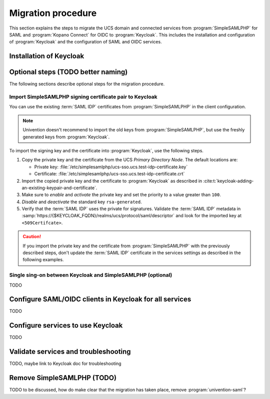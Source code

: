 .. SPDX-FileCopyrightText: 2023 Univention GmbH
..
.. SPDX-License-Identifier: AGPL-3.0-only

.. _migration-procedure:

*******************
Migration procedure
*******************

This section explains the steps to migrate the UCS domain and connected services
from :program:`SimpleSAMLPHP` for SAML and :program:`Kopano Connect` for OIDC to
:program:`Keycloak`. This includes the installation and configuration of
:program:`Keycloak` and the configuration of SAML and OIDC services.

Installation of Keycloak
========================

Optional steps (TODO better naming)
===================================

The following sections describe optional steps for the migration procedure.

Import SimpleSAMLPHP signing certificate pair to Keycloak
---------------------------------------------------------

You can use the existing :term:`SAML IDP` certificates from
:program:`SimpleSAMLPHP` in the client configuration.

.. note::

   Univention doesn't recommend to import the old keys from
   :program:`SimpleSAMLPHP`, but use the freshly generated keys from
   :program:`Keycloak`.

To import the signing key and the certificate into :program:`Keycloak`, use the
following steps.

#. Copy the private key and the certificate from the UCS *Primary Directory
   Node*. The default locations are:

   * Private key: :file:`/etc/simplesamlphp/ucs-sso.ucs.test-idp-certificate.key`

   * Certificate: :file:`/etc/simplesamlphp/ucs-sso.ucs.test-idp-certificate.crt`

#. Import the copied private key and the certificate to :program:`Keycloak` as
   described in :cite:t:`keycloak-adding-an-existing-keypair-and-certificate`.

#. Make sure to *enable* and *activate* the private key and set the priority to
   a value greater than ``100``.

#. *Disable* and *deactivate* the standard key ``rsa-generated``.

#. Verify that the :term:`SAML IDP` uses the private for signatures. Validate
   the :term:`SAML IDP` metadata in
   :samp:`https://{$KEYCLOAK_FQDN}/realms/ucs/protocol/saml/descriptor` and look
   for the imported key at ``<509Certifcate>``.

.. caution::

   If you import the private key and the certificate from
   :program:`SimpleSAMLPHP` with the previously described steps, don't update
   the :term:`SAML IDP` certificate in the services settings as described in the
   following examples.

Single sing-on between Keycloak and SimpleSAMLPHP (optional)
------------------------------------------------------------

TODO

Configure SAML/OIDC clients in Keycloak for all services
========================================================

TODO

Configure services to use Keycloak
==================================

TODO

Validate services and troubleshooting
=====================================

TODO, maybe link to Keycloak doc for troubleshooting

Remove SimpleSAMLPHP (TODO)
======================================

TODO to be discussed, how do make clear that the migration has taken place,
remove :program:`univention-saml`?
